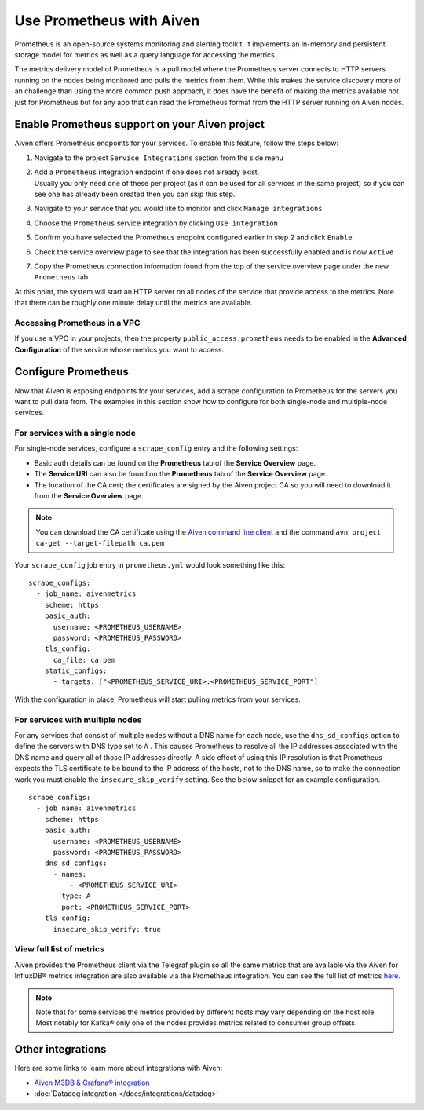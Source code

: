 Use Prometheus with Aiven
=========================

Prometheus is an open-source systems monitoring and alerting toolkit. It
implements an in-memory and persistent storage model for metrics as well as
a query language for accessing the metrics.

The metrics delivery model of Prometheus is a pull model where the Prometheus
server connects to HTTP servers running on the nodes being monitored and pulls
the metrics from them. While this makes the service discovery more of an
challenge than using the more common push approach, it does have the benefit of
making the metrics available not just for Prometheus but for any app that can
read the Prometheus format from the HTTP server running on Aiven nodes.

Enable Prometheus support on your Aiven project
-----------------------------------------------

Aiven offers Prometheus endpoints for your services. To enable this feature,
follow the steps below:

#. | Navigate to the project ``Service Integrations`` section from the
     side menu

#. | Add a ``Prometheus`` integration endpoint if one does not already
     exist.

   | Usually you only need one of these per project (as it can be used
     for all services in the same project) so if you can see one has
     already been created then you can skip this step.

#. | Navigate to your service that you
     would like to monitor and click ``Manage integrations``

#. | Choose the ``Prometheus`` service integration by clicking
     ``Use integration``

#. | Confirm you have selected the Prometheus endpoint configured
     earlier in step 2 and click ``Enable``

   .. image:: /images/platform/integrations/prometheus-endpoint-select.png
      :alt: Dialog box to select already configured Prometheus endpoints

#. | Check the service overview page to see that the integration has
     been successfully enabled and is now ``Active``

#. | Copy the Prometheus connection information found from the top of
     the service overview page under the new ``Prometheus`` tab

   .. image:: /images/platform/integrations/prometheus-service-info.png
      :alt: Screenshot of Prometheus connection information in service overview page

At this point, the system will start an HTTP server on all nodes of the service
that provide access to the metrics. Note that there can be roughly one minute
delay until the metrics are available.

Accessing Prometheus in a VPC
''''''''''''''''''''''''''''''

If you use a VPC in your projects, then the property
``public_access.prometheus`` needs to be enabled in the **Advanced
Configuration** of the service whose metrics you want to access.

.. image:: /images/platform/integrations/prometheus-advanced-configurations.png
    :alt: Advanced configuration for accessing Prometheus in a VPC

Configure Prometheus
--------------------

Now that Aiven is exposing endpoints for your services, add a scrape
configuration to Prometheus for the servers you want to pull data from. The
examples in this section show how to configure for both single-node and
multiple-node services.

For services with a single node
'''''''''''''''''''''''''''''''

For single-node services, configure a ``scrape_config`` entry and the following settings:

* Basic auth details can be found on the **Prometheus** tab of the **Service Overview** page.

* The **Service URI** can also be found on the **Prometheus** tab of the **Service Overview** page.

* The location of the CA cert; the certificates are signed by the Aiven project CA so you will need to download it from the **Service Overview** page.

.. note::

    You can download the CA certificate using the 
    `Aiven command line client <https://github.com/aiven/aiven-client/>`_
    and the command ``avn project ca-get --target-filepath ca.pem``

Your ``scrape_config`` job entry in ``prometheus.yml`` would look something like this::

   scrape_configs:
     - job_name: aivenmetrics
       scheme: https
       basic_auth:
         username: <PROMETHEUS_USERNAME>
         password: <PROMETHEUS_PASSWORD>
       tls_config:
         ca_file: ca.pem
       static_configs:
         - targets: ["<PROMETHEUS_SERVICE_URI>:<PROMETHEUS_SERVICE_PORT"]

With the configuration in place, Prometheus will start pulling metrics from your services.


For services with multiple nodes
''''''''''''''''''''''''''''''''

For any services that consist of multiple nodes without a DNS name for each
node, use the ``dns_sd_configs`` option to define the servers with DNS type set
to ``A`` . This causes Prometheus to resolve all the IP addresses associated
with the DNS name and query all of those IP addresses directly. A side effect
of using this IP resolution is that Prometheus expects the TLS certificate to
be bound to the IP address of the hosts, not to the DNS name, so to make the
connection work you must enable the ``insecure_skip_verify`` setting. See the
below snippet for an example configuration.

::

   scrape_configs:
     - job_name: aivenmetrics
       scheme: https
       basic_auth:
         username: <PROMETHEUS_USERNAME>
         password: <PROMETHEUS_PASSWORD>
       dns_sd_configs:
         - names:
             - <PROMETHEUS_SERVICE_URI>
           type: A
           port: <PROMETHEUS_SERVICE_PORT>
       tls_config:
         insecure_skip_verify: true



View full list of metrics
''''''''''''''''''''''''''

Aiven provides the Prometheus client via the Telegraf plugin so all the same
metrics that are available via the Aiven for InfluxDB® metrics integration are also
available via the Prometheus integration. You can see the full list of metrics `here
<https://help.aiven.io/en/articles/5144867-aiven-service-metrics>`_.

.. note:: Note that for some services the metrics provided by different hosts may vary depending on the host role. Most notably for Kafka® only one of the nodes provides metrics related to consumer group offsets.

Other integrations
------------------

Here are some links to learn more about integrations with Aiven:

* `Aiven M3DB & Grafana® integration <https://help.aiven.io/services/integrations/getting-started-with-service-integrations>`_

* :doc:`Datadog integration </docs/integrations/datadog>`
